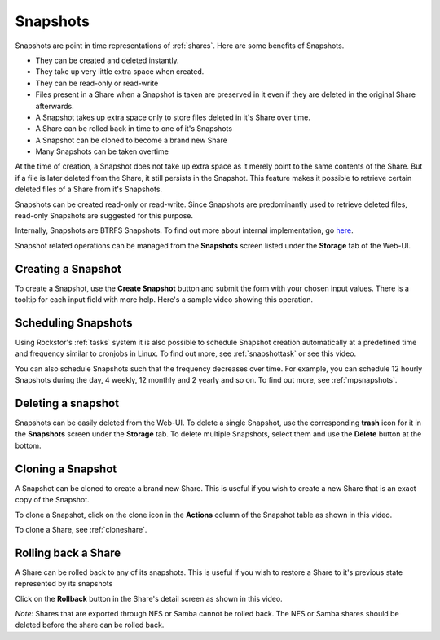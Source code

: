 .. _snapshots:

Snapshots
=========

Snapshots are point in time representations of :ref:`shares`. Here are some benefits of Snapshots.

* They can be created and deleted instantly.
* They take up very little extra space when created.
* They can be read-only or read-write
* Files present in a Share when a Snapshot is taken are preserved in it even if
  they are deleted in the original Share afterwards.
* A Snapshot takes up extra space only to store files deleted in it's Share over time.
* A Share can be rolled back in time to one of it's Snapshots
* A Snapshot can be cloned to become a brand new Share
* Many Snapshots can be taken overtime

At the time of creation, a Snapshot does not take up extra space as it merely
point to the same contents of the Share. But if a file is later deleted from
the Share, it still persists in the Snapshot. This feature makes it possible to
retrieve certain deleted files of a Share from it's Snapshots.

Snapshots can be created read-only or read-write. Since Snapshots are
predominantly used to retrieve deleted files, read-only Snapshots are suggested
for this purpose.

Internally, Snapshots are BTRFS Snapshots. To find out more about internal
implementation, go `here
<http://forum.rockstor.com/t/internal-implementation-of-pools-shares-snapshots-and-clones/453>`_.

Snapshot related operations can be managed from the **Snapshots** screen listed
under the **Storage** tab of the Web-UI.

.. _createsnapshot:

Creating a Snapshot
-------------------

To create a Snapshot, use the **Create Snapshot** button and submit the form
with your chosen input values. There is a tooltip for each input field with
more help. Here's a sample video showing this operation.

.. youtube:: https://www.youtube.com/watch?v=QTQePwrYMS0

Scheduling Snapshots
--------------------

Using Rockstor's :ref:`tasks` system it is also possible to schedule Snapshot
creation automatically at a predefined time and frequency similar to cronjobs
in Linux. To find out more, see :ref:`snapshottask` or see this video.

.. youtube:: https://www.youtube.com/watch?v=PA0hneCq-AE

You can also schedule Snapshots such that the frequency decreases over
time. For example, you can schedule 12 hourly Snapshots during the day, 4
weekly, 12 monthly and 2 yearly and so on. To find out more, see
:ref:`mpsnapshots`.

Deleting a snapshot
-------------------

Snapshots can be easily deleted from the Web-UI. To delete a single Snapshot,
use the corresponding **trash** icon for it in the **Snapshots** screen under
the **Storage** tab. To delete multiple Snapshots, select them and use the
**Delete** button at the bottom.

.. image:: images/delete_snapshot.png
   :scale: 65%
   :align: center


.. _clonesnapshot:

Cloning a Snapshot
------------------

A Snapshot can be cloned to create a brand new Share. This is useful if you
wish to create a new Share that is an exact copy of the Snapshot.

To clone a Snapshot, click on the clone icon in the **Actions** column of the
Snapshot table as shown in this video.

.. youtube:: https://www.youtube.com/watch?v=aySlQCx65GM

To clone a Share, see :ref:`cloneshare`.

Rolling back a Share
--------------------

A Share can be rolled back to any of its snapshots. This is useful if you wish
to restore a Share to it's previous state represented by its snapshots

Click on the **Rollback** button in the Share's detail screen as shown in this video.

.. youtube:: https://www.youtube.com/watch?v=r0SbCZ_kEBg

*Note:* Shares that are exported through NFS or Samba cannot be rolled back. The
NFS or Samba shares should be deleted before the share can be rolled back.
